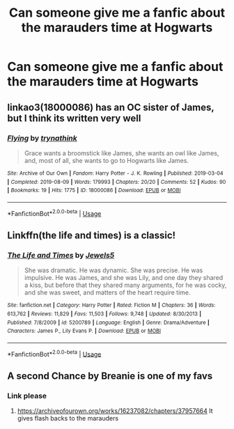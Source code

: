 #+TITLE: Can someone give me a fanfic about the marauders time at Hogwarts

* Can someone give me a fanfic about the marauders time at Hogwarts
:PROPERTIES:
:Author: super_salty_boi
:Score: 3
:DateUnix: 1595697874.0
:DateShort: 2020-Jul-25
:FlairText: Request
:END:

** linkao3(18000086) has an OC sister of James, but I think its written very well
:PROPERTIES:
:Author: HellaHotLancelot
:Score: 1
:DateUnix: 1595699417.0
:DateShort: 2020-Jul-25
:END:

*** [[https://archiveofourown.org/works/18000086][*/Flying/*]] by [[https://www.archiveofourown.org/users/trynathink/pseuds/trynathink][/trynathink/]]

#+begin_quote
  Grace wants a broomstick like James, she wants an owl like James, and, most of all, she wants to go to Hogwarts like James.
#+end_quote

^{/Site/:} ^{Archive} ^{of} ^{Our} ^{Own} ^{*|*} ^{/Fandom/:} ^{Harry} ^{Potter} ^{-} ^{J.} ^{K.} ^{Rowling} ^{*|*} ^{/Published/:} ^{2019-03-04} ^{*|*} ^{/Completed/:} ^{2019-08-09} ^{*|*} ^{/Words/:} ^{179993} ^{*|*} ^{/Chapters/:} ^{20/20} ^{*|*} ^{/Comments/:} ^{52} ^{*|*} ^{/Kudos/:} ^{90} ^{*|*} ^{/Bookmarks/:} ^{19} ^{*|*} ^{/Hits/:} ^{1775} ^{*|*} ^{/ID/:} ^{18000086} ^{*|*} ^{/Download/:} ^{[[https://archiveofourown.org/downloads/18000086/Flying.epub?updated_at=1591591238][EPUB]]} ^{or} ^{[[https://archiveofourown.org/downloads/18000086/Flying.mobi?updated_at=1591591238][MOBI]]}

--------------

*FanfictionBot*^{2.0.0-beta} | [[https://github.com/tusing/reddit-ffn-bot/wiki/Usage][Usage]]
:PROPERTIES:
:Author: FanfictionBot
:Score: 2
:DateUnix: 1595699432.0
:DateShort: 2020-Jul-25
:END:


** Linkffn(the life and times) is a classic!
:PROPERTIES:
:Author: odalisquesques
:Score: 1
:DateUnix: 1595704982.0
:DateShort: 2020-Jul-25
:END:

*** [[https://www.fanfiction.net/s/5200789/1/][*/The Life and Times/*]] by [[https://www.fanfiction.net/u/376071/Jewels5][/Jewels5/]]

#+begin_quote
  She was dramatic. He was dynamic. She was precise. He was impulsive. He was James, and she was Lily, and one day they shared a kiss, but before that they shared many arguments, for he was cocky, and she was sweet, and matters of the heart require time.
#+end_quote

^{/Site/:} ^{fanfiction.net} ^{*|*} ^{/Category/:} ^{Harry} ^{Potter} ^{*|*} ^{/Rated/:} ^{Fiction} ^{M} ^{*|*} ^{/Chapters/:} ^{36} ^{*|*} ^{/Words/:} ^{613,762} ^{*|*} ^{/Reviews/:} ^{11,829} ^{*|*} ^{/Favs/:} ^{11,503} ^{*|*} ^{/Follows/:} ^{9,748} ^{*|*} ^{/Updated/:} ^{8/30/2013} ^{*|*} ^{/Published/:} ^{7/8/2009} ^{*|*} ^{/id/:} ^{5200789} ^{*|*} ^{/Language/:} ^{English} ^{*|*} ^{/Genre/:} ^{Drama/Adventure} ^{*|*} ^{/Characters/:} ^{James} ^{P.,} ^{Lily} ^{Evans} ^{P.} ^{*|*} ^{/Download/:} ^{[[http://www.ff2ebook.com/old/ffn-bot/index.php?id=5200789&source=ff&filetype=epub][EPUB]]} ^{or} ^{[[http://www.ff2ebook.com/old/ffn-bot/index.php?id=5200789&source=ff&filetype=mobi][MOBI]]}

--------------

*FanfictionBot*^{2.0.0-beta} | [[https://github.com/tusing/reddit-ffn-bot/wiki/Usage][Usage]]
:PROPERTIES:
:Author: FanfictionBot
:Score: 1
:DateUnix: 1595705007.0
:DateShort: 2020-Jul-25
:END:


** A second Chance by Breanie is one of my favs
:PROPERTIES:
:Author: birdiswerid
:Score: 1
:DateUnix: 1595720072.0
:DateShort: 2020-Jul-26
:END:

*** Link please
:PROPERTIES:
:Author: super_salty_boi
:Score: 2
:DateUnix: 1595749280.0
:DateShort: 2020-Jul-26
:END:

**** [[https://archiveofourown.org/works/16237082/chapters/37957664]] It gives flash backs to the marauders
:PROPERTIES:
:Author: birdiswerid
:Score: 1
:DateUnix: 1595771143.0
:DateShort: 2020-Jul-26
:END:

